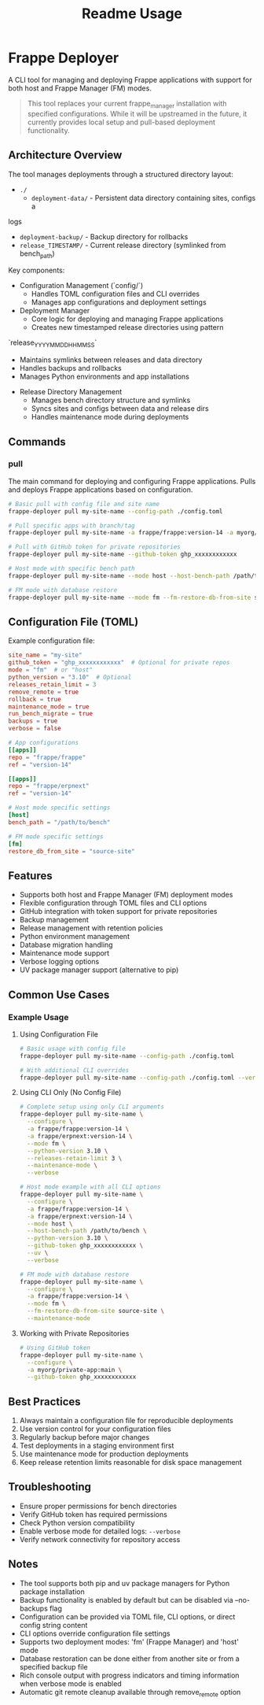 #+title: Readme Usage

* Frappe Deployer
A CLI tool for managing and deploying Frappe applications with support for both host and Frappe Manager (FM) modes.

#+begin_quote
This tool replaces your current frappe_manager installation with specified configurations. While it will be upstreamed in the future, it currently provides local setup and pull-based deployment functionality.
#+end_quote

** Architecture Overview
 The tool manages deployments through a structured directory layout:

 - ~./~
   - ~deployment-data/~ - Persistent data directory containing sites, configs a
 logs
   - ~deployment-backup/~ - Backup directory for rollbacks
   - ~release_TIMESTAMP/~ - Current release directory (symlinked from bench_path)

 Key components:

 - Configuration Management (`config/`)
   - Handles TOML configuration files and CLI overrides
   - Manages app configurations and deployment settings

 - Deployment Manager
   - Core logic for deploying and managing Frappe applications
   - Creates new timestamped release directories using pattern
 `release_YYYYMMDD_HHMMSS`
   - Maintains symlinks between releases and data directory
   - Handles backups and rollbacks
   - Manages Python environments and app installations

 - Release Directory Management
   - Manages bench directory structure and symlinks
   - Syncs sites and configs between data and release dirs
   - Handles maintenance mode during deployments

** Commands

*** pull
The main command for deploying and configuring Frappe applications.
Pulls and deploys Frappe applications based on configuration.

#+begin_src bash
# Basic pull with config file and site name
frappe-deployer pull my-site-name --config-path ./config.toml

# Pull specific apps with branch/tag
frappe-deployer pull my-site-name -a frappe/frappe:version-14 -a myorg/custom_app:main

# Pull with GitHub token for private repositories
frappe-deployer pull my-site-name --github-token ghp_xxxxxxxxxxxx

# Host mode with specific bench path
frappe-deployer pull my-site-name --mode host --host-bench-path /path/to/bench

# FM mode with database restore
frappe-deployer pull my-site-name --mode fm --fm-restore-db-from-site source-site
#+end_src

** Configuration File (TOML)
Example configuration file:

#+begin_src toml
site_name = "my-site"
github_token = "ghp_xxxxxxxxxxxx"  # Optional for private repos
mode = "fm"  # or "host"
python_version = "3.10"  # Optional
releases_retain_limit = 3
remove_remote = true
rollback = true
maintenance_mode = true
run_bench_migrate = true
backups = true
verbose = false

# App configurations
[[apps]]
repo = "frappe/frappe"
ref = "version-14"

[[apps]]
repo = "frappe/erpnext"
ref = "version-14"

# Host mode specific settings
[host]
bench_path = "/path/to/bench"

# FM mode specific settings
[fm]
restore_db_from_site = "source-site"
#+end_src

** Features
- Supports both host and Frappe Manager (FM) deployment modes
- Flexible configuration through TOML files and CLI options
- GitHub integration with token support for private repositories
- Backup management
- Release management with retention policies
- Python environment management
- Database migration handling
- Maintenance mode support
- Verbose logging options
- UV package manager support (alternative to pip)

** Common Use Cases

*** Example Usage

**** Using Configuration File
#+begin_src bash
# Basic usage with config file
frappe-deployer pull my-site-name --config-path ./config.toml

# With additional CLI overrides
frappe-deployer pull my-site-name --config-path ./config.toml --verbose --maintenance-mode
#+end_src

**** Using CLI Only (No Config File)
#+begin_src bash
# Complete setup using only CLI arguments
frappe-deployer pull my-site-name \
  --configure \
  -a frappe/frappe:version-14 \
  -a frappe/erpnext:version-14 \
  --mode fm \
  --python-version 3.10 \
  --releases-retain-limit 3 \
  --maintenance-mode \
  --verbose

# Host mode example with all CLI options
frappe-deployer pull my-site-name \
  --configure \
  -a frappe/frappe:version-14 \
  -a frappe/erpnext:version-14 \
  --mode host \
  --host-bench-path /path/to/bench \
  --python-version 3.10 \
  --github-token ghp_xxxxxxxxxxxx \
  --uv \
  --verbose

# FM mode with database restore
frappe-deployer pull my-site-name \
  --configure \
  -a frappe/frappe:version-14 \
  --mode fm \
  --fm-restore-db-from-site source-site \
  --maintenance-mode
#+end_src

**** Working with Private Repositories
#+begin_src bash
# Using GitHub token
frappe-deployer pull my-site-name \
  --configure \
  -a myorg/private-app:main \
  --github-token ghp_xxxxxxxxxxxx
#+end_src

** Best Practices
1. Always maintain a configuration file for reproducible deployments
2. Use version control for your configuration files
3. Regularly backup before major changes
4. Test deployments in a staging environment first
5. Use maintenance mode for production deployments
6. Keep release retention limits reasonable for disk space management

** Troubleshooting
- Ensure proper permissions for bench directories
- Verify GitHub token has required permissions
- Check Python version compatibility
- Enable verbose mode for detailed logs: =--verbose=
- Verify network connectivity for repository access

** Notes
- The tool supports both pip and uv package managers for Python package installation
- Backup functionality is enabled by default but can be disabled via --no-backups flag
- Configuration can be provided via TOML file, CLI options, or direct config string content
- CLI options override configuration file settings
- Supports two deployment modes: 'fm' (Frappe Manager) and 'host' mode
- Database restoration can be done either from another site or from a specified backup file
- Rich console output with progress indicators and timing information when verbose mode is enabled
- Automatic git remote cleanup available through remove_remote option

